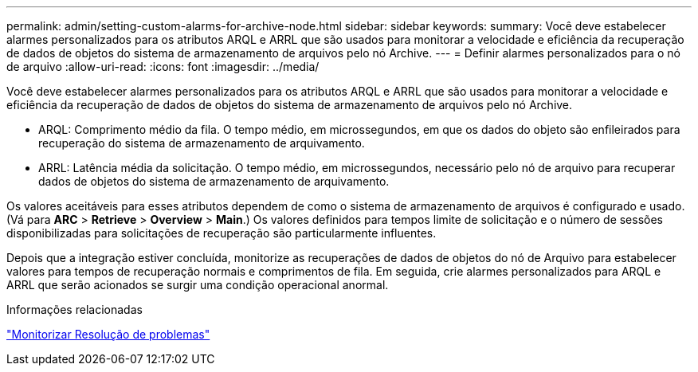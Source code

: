 ---
permalink: admin/setting-custom-alarms-for-archive-node.html 
sidebar: sidebar 
keywords:  
summary: Você deve estabelecer alarmes personalizados para os atributos ARQL e ARRL que são usados para monitorar a velocidade e eficiência da recuperação de dados de objetos do sistema de armazenamento de arquivos pelo nó Archive. 
---
= Definir alarmes personalizados para o nó de arquivo
:allow-uri-read: 
:icons: font
:imagesdir: ../media/


[role="lead"]
Você deve estabelecer alarmes personalizados para os atributos ARQL e ARRL que são usados para monitorar a velocidade e eficiência da recuperação de dados de objetos do sistema de armazenamento de arquivos pelo nó Archive.

* ARQL: Comprimento médio da fila. O tempo médio, em microssegundos, em que os dados do objeto são enfileirados para recuperação do sistema de armazenamento de arquivamento.
* ARRL: Latência média da solicitação. O tempo médio, em microssegundos, necessário pelo nó de arquivo para recuperar dados de objetos do sistema de armazenamento de arquivamento.


Os valores aceitáveis para esses atributos dependem de como o sistema de armazenamento de arquivos é configurado e usado. (Vá para *ARC* > *Retrieve* > *Overview* > *Main*.) Os valores definidos para tempos limite de solicitação e o número de sessões disponibilizadas para solicitações de recuperação são particularmente influentes.

Depois que a integração estiver concluída, monitorize as recuperações de dados de objetos do nó de Arquivo para estabelecer valores para tempos de recuperação normais e comprimentos de fila. Em seguida, crie alarmes personalizados para ARQL e ARRL que serão acionados se surgir uma condição operacional anormal.

.Informações relacionadas
link:../monitor/index.html["Monitorizar  Resolução de problemas"]
